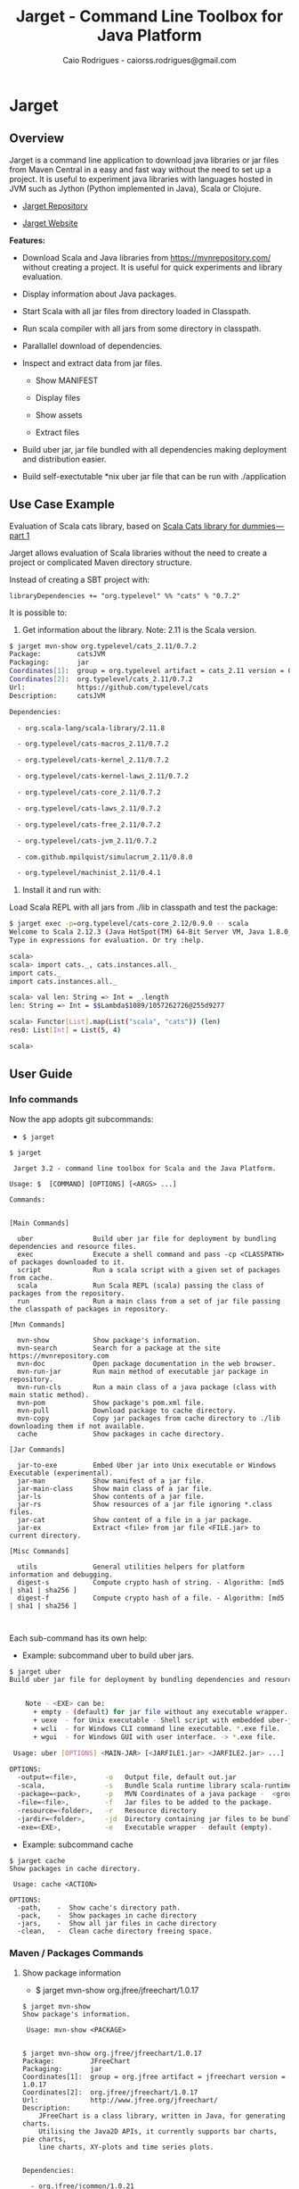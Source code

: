 #+TITLE:  Jarget - Command Line Toolbox for Java Platform 
#+AUTHOR:   Caio Rodrigues - caiorss.rodrigues@gmail.com 
#+DESCRIPTION: Command line toolbox for java platform, scala automation and dependency manager. 
#+KEYWORDS: jarget jar tool java scala automation deployment toolbox uber fatjar 
#+STARTUP: content

#+HTML_HEAD: <meta name="viewport" content="width=device-width, minimum-scale=1.0, maximum-scale=1.0" />
#+HTML_HEAD: <link href="theme/org-nav-theme.css" rel="stylesheet">
#+HTML_HEAD: <script src="theme/org-nav-theme.js"></script>

* Jarget 
** Overview 

Jarget is a command line application to download java libraries or jar
files from Maven Central in a easy and fast way without the need to
set up a project. It is useful to experiment java libraries with
languages hosted in JVM such as Jython (Python implemented in Java),
Scala or Clojure. 

 - [[https://github.com/caiorss/jarget/][Jarget Repository]]

 - [[https://caiorss.github.io/jarget][Jarget Website]]

*Features:* 

 + Download Scala and Java libraries from https://mvnrepository.com/
   without creating a project. It is useful for quick experiments and
   library evaluation.

 + Display information about Java packages.

 + Start Scala with all jar files from directory loaded in Classpath.

 + Run scala compiler with all jars from some directory in classpath.

 + Parallallel download of dependencies.

 + Inspect and extract data from jar files.

   + Show MANIFEST

   + Display files

   + Show assets

   + Extract files 

 + Build uber jar, jar file bundled with all dependencies making
   deployment and distribution easier.

 + Build self-exectutable *nix uber jar file that can be run with ./application

** Use Case Example 

Evaluation of Scala cats library, based on [[https://medium.com/@abu_nadhr/scala-cats-library-for-dummies-part-1-8ec47af7a144][Scala Cats library for dummies — part 1]]

Jarget allows evaluation of Scala libraries without the need to
create a project or complicated Maven directory structure. 

Instead of creating a SBT project with:

#+BEGIN_SRC text
libraryDependencies += "org.typelevel" %% "cats" % "0.7.2"
#+END_SRC

It is possible to: 

 1. Get information about the library. Note: 2.11 is the Scala version.

#+BEGIN_SRC sh 
$ jarget mvn-show org.typelevel/cats_2.11/0.7.2
Package:         catsJVM
Packaging:       jar
Coordinates[1]:  group = org.typelevel artifact = cats_2.11 version = 0.7.2
Coordinates[2]:  org.typelevel/cats_2.11/0.7.2
Url:             https://github.com/typelevel/cats
Description:     catsJVM

Dependencies:

  - org.scala-lang/scala-library/2.11.8

  - org.typelevel/cats-macros_2.11/0.7.2

  - org.typelevel/cats-kernel_2.11/0.7.2

  - org.typelevel/cats-kernel-laws_2.11/0.7.2

  - org.typelevel/cats-core_2.11/0.7.2

  - org.typelevel/cats-laws_2.11/0.7.2

  - org.typelevel/cats-free_2.11/0.7.2

  - org.typelevel/cats-jvm_2.11/0.7.2

  - com.github.mpilquist/simulacrum_2.11/0.8.0

  - org.typelevel/machinist_2.11/0.4.1

#+END_SRC

 2. Install it and run with: 

Load Scala REPL with all jars from ./lib in classpath and test the
package: 

#+BEGIN_SRC sh 
$ jarget exec -p=org.typelevel/cats-core_2.12/0.9.0 -- scala 
Welcome to Scala 2.12.3 (Java HotSpot(TM) 64-Bit Server VM, Java 1.8.0_144).
Type in expressions for evaluation. Or try :help.

scala> 
scala> import cats._, cats.instances.all._ 
import cats._
import cats.instances.all._

scala> val len: String => Int = _.length
len: String => Int = $$Lambda$1089/1057262726@255d9277

scala> Functor[List].map(List("scala", "cats")) (len)
res0: List[Int] = List(5, 4)

scala> 

#+END_SRC

** User Guide
*** Info commands

Now the app adopts git subcommands:

 - =$ jarget=

#+BEGIN_SRC text
  $ jarget

   Jarget 3.2 - command line toolbox for Scala and the Java Platform.

  Usage: $  [COMMAND] [OPTIONS] [<ARGS> ...]

  Commands:


  [Main Commands]

    uber               Build uber jar file for deployment by bundling dependencies and resource files.
    exec               Execute a shell command and pass -cp <CLASSPATH> of packages downloaded to it.
    script             Run a scala script with a given set of packages from cache.
    scala              Run Scala REPL (scala) passing the class of packages from the repository.
    run                Run a main class from a set of jar file passing the classpath of packages in repository.

  [Mvn Commands]

    mvn-show           Show package's information.
    mvn-search         Search for a package at the site https://mvnrepository.com
    mvn-doc            Open package documentation in the web browser.
    mvn-run-jar        Run main method of executable jar package in repository.
    mvn-run-cls        Run a main class of a java package (class with main static method).
    mvn-pom            Show package's pom.xml file.
    mvn-pull           Download package to cache directory.
    mvn-copy           Copy jar packages from cache directory to ./lib downloading them if not available.
    cache              Show packages in cache directory.

  [Jar Commands]

    jar-to-exe         Embed Uber jar into Unix executable or Windows Executable (experimental).
    jar-man            Show manifest of a jar file.
    jar-main-class     Show main class of a jar file.
    jar-ls             Show contents of a jar file.
    jar-rs             Show resources of a jar file ignoring *.class files.
    jar-cat            Show content of a file in a jar package.
    jar-ex             Extract <file> from jar file <FILE.jar> to current directory.

  [Misc Commands]

    utils              General utilities helpers for platform information and debugging.
    digest-s           Compute crypto hash of string. - Algorithm: [md5 | sha1 | sha256 ]
    digest-f           Compute crypto hash of a file. - Algorithm: [md5 | sha1 | sha256 ]


#+END_SRC

Each sub-command has its own help: 

 - Example: subcommand uber to build uber jars.

#+BEGIN_SRC sh 
  $ jarget uber
  Build uber jar file for deployment by bundling dependencies and resource files.


      Note - <EXE> can be:
        + empty - (default) for jar file without any executable wrapper.
        + uexe  - for Unix executable - Shell script with embedded uber-jar payload.
        + wcli  - for Windows CLI command line executable. *.exe file.
        + wgui  - for Windows GUI with user interface. -> *.exe file.

   Usage: uber [OPTIONS] <MAIN-JAR> [<JARFILE1.jar> <JARFILE2.jar> ...]

  OPTIONS:
    -output=<file>,       -o   Output file, default out.jar
    -scala,               -s   Bundle Scala runtime library scala-runtime.jar
    -package=<pack>,      -p   MVN Coordinates of a java package -  <group>/<artifact>/<version>.
    -file=<file>,         -f   Jar files to be added to the package.
    -resource=<folder>,   -r   Resource directory
    -jardir=<folder>,     -jd  Directory containing jar files to be bundled into the uber jar.
    -exe=<EXE>,           -e   Executable wrapper - default (empty).

#+END_SRC

 - Example: subcommand cache 

#+BEGIN_SRC text 
  $ jarget cache
  Show packages in cache directory.

   Usage: cache <ACTION>

  OPTIONS:
    -path,    -  Show cache's directory path.
    -pack,    -  Show packages in cache directory
    -jars,    -  Show all jar files in cache directory
    -clean,   -  Clean cache directory freeing space.
#+END_SRC

*** Maven / Packages Commands
**** Show package information 

 - $ jarget mvn-show org.jfree/jfreechart/1.0.17

#+BEGIN_SRC text 
  $ jarget mvn-show
  Show package's information.

   Usage: mvn-show <PACKAGE>


  $ jarget mvn-show org.jfree/jfreechart/1.0.17
  Package:         JFreeChart
  Packaging:       jar
  Coordinates[1]:  group = org.jfree artifact = jfreechart version = 1.0.17
  Coordinates[2]:  org.jfree/jfreechart/1.0.17
  Url:             http://www.jfree.org/jfreechart/
  Description:
      JFreeChart is a class library, written in Java, for generating charts.
      Utilising the Java2D APIs, it currently supports bar charts, pie charts,
      line charts, XY-plots and time series plots.


  Dependencies:

    - org.jfree/jcommon/1.0.21

    - xml-apis/xml-apis/1.3.04



#+END_SRC
**** Show package's POM file 

 - $ jarget mvn-pom org.jfree/jfreechart/1.0.17

#+BEGIN_SRC sh 
  $ jarget mvn-pom
  Show package's pom.xml file.

   Usage: mvn-pom <PACKAGE>

  $ jarget mvn-pom org.jfree/jfreechart/1.0.17
  <project xsi:schemaLocation="http://maven.apache.org/POM/4.0.0                              http://maven.apache.org/maven-
  v4_0_0.xsd" xmlns:xsi="http://www.w3.org/2001/XMLSchema-instance" xmlns="http://maven.apache.org/POM/4.0.0">

      <modelVersion>4.0.0</modelVersion>

      <name>JFreeChart</name>

      <artifactId>jfreechart</artifactId>
      <groupId>org.jfree</groupId>
      <version>1.0.17</version>
      <packaging>jar</packaging>

      ... ... ... .... .... ...
      

#+END_SRC
**** Open package Documentation Online 

 - $ jarget mvn-doc org.jfree/jfreechart/1.0.17

It will open the package's documentation at https://mvnrepository.com.

#+BEGIN_SRC sh  
  $ jarget mvn-doc
  Open package documentation in the web browser.

   Usage: mvn-doc <PACKAGE>

  $ jarget mvn-doc org.jfree/jfreechart/1.0.17
#+END_SRC

**** TODO Install packages in the cache 

This command installs/downloads all packages to jarget cache directory: file:~/.jarget/cache

 - jarget mvn -pull -p=pack1 -p=pack2 -p=pack3...

Example: Get teh packages org.jfree/jfreechart/1.0.17 and org.scalaz/scalaz-core_2.11/7.3.0-M15.

#+BEGIN_SRC text 
  $ jarget mvn-pull
  Download package to cache directory.

  Note: Packages are in the the format <group>/<artifact>/<version>
   Usage: mvn-pull <PACKAGE1> [<PACKAGE2> ...]


     Example:
      $ jarget mvn-pull org.scalaz/scalaz-core_2.11/7.3.0-M15 org.jfree/jfreechart/1.0.17


  $ jarget mvn-pull org.scalaz/scalaz-core_2.11/7.3.0-M15 org.jfree/jfreechart/1.0.17
  Downloading ---------------------
  PackData(org.scalaz,scalaz-core_2.11,7.3.0-M15)
  PackData(org.scala-lang,scala-library,2.11.11)
  PackData(org.scala-lang.modules,scala-java8-compat_2.11,0.7.0)

  ... ... ...  ... ... ...  ... ... ...  ... 

  File /home/archbox/.jarget/cache/org/jfree/jcommon/1.0.21/jcommon-1.0.21.jar downloaded. Ok.
  File /home/archbox/.jarget/cache/org/jfree/jfreechart/1.0.17/jfreechart-1.0.17.jar downloaded. Ok.
  Download Successful

#+END_SRC

Show packages in cache: 

#+BEGIN_SRC sh 
$ jarget cache -pack
org.scala-lang/scala-library
xml-apis/xml-apis
org.scala-lang.modules/scala-java8-compat_2.11
org.scalaz/scalaz-core_2.11
org.jfree/jcommon
org.jfree/jfreechart

#+END_SRC

**** Copy packages from cache to local directory 

This command copies a package from cache to ./lib directory. The
packages are downloaded if not available in the cache directory yet.

#+BEGIN_SRC sh 
  $ jarget mvn-copy org.jfree/jfreechart/1.0.17 org.scalaz/scalaz-core_2.11/7.3.0-M15

  Downloading ---------------------
  Downloading file /home/archbox/.jarget/cache/org/scala-lang/scala-library/2.11.11/scala-library-2.11.11.pom.
  File /home/archbox/.jarget/cache/org/scalaz/scalaz-core_2.11/7.3.0-M15/scalaz-core_2.11-7.3.0-M15.pom downloaded. Ok.
  Downloading file /home/archbox/.jarget/cache/org/scalaz/scalaz-core_2.11/7.3.0-M15/scalaz-core_2.11-7.3.0-M15.jar.
  File /home/archbox/.jarget/cache/org/scala-lang/scala-library/2.11.11/scala-library-2.11.11.pom downloaded. Ok.
  Downloading file /home/archbox/.jarget/cache/org/scala-lang/scala-library/2.11.11/scala-library-2.11.11.jar.
  File /home/archbox/.jarget/cache/org/scala-lang/modules/scala-java8-compat_2.11/0.7.0/scala-java8-compat_2.11-0.7.0.pom downloaded. Ok.
  Downloading file /home/archbox/.jarget/cache/org/scala-lang/modules/scala-java8-compat_2.11/0.7.0/scala-java8-compat_2.11-0.7.0.jar.
  File /home/archbox/.jarget/cache/org/scala-lang/modules/scala-java8-compat_2.11/0.7.0/scala-java8-compat_2.11-0.7.0.jar downloaded. Ok.
  File /home/archbox/.jarget/cache/org/scala-lang/scala-library/2.11.11/scala-library-2.11.11.jar downloaded. Ok.
  File /home/archbox/.jarget/cache/org/scalaz/scalaz-core_2.11/7.3.0-M15/scalaz-core_2.11-7.3.0-M15.jar downloaded. Ok.
  Download Successful
  Copying xml-apis-1.3.04.jar to ./lib
  Copying scalaz-core_2.11-7.3.0-M15.jar to ./lib
  Copying scala-library-2.11.11.jar to ./lib
  Copying jfreechart-1.0.17.jar to ./lib
  Copying jcommon-1.0.21.jar to ./lib
  Copying scala-java8-compat_2.11-0.7.0.jar to ./lib


  $ ls lib/
  jcommon-1.0.21.jar     scala-java8-compat_2.11-0.7.0.jar  scalaz-core_2.11-7.3.0-M15.jar
  jfreechart-1.0.17.jar  scala-library-2.11.11.jar          xml-apis-1.3.04.jar

  $ rm -rf lib

#+END_SRC

When the command is run the second time, the packages are copied from cache to ./lib.

#+BEGIN_SRC sh 
  $ jarget mvn-copy org.jfree/jfreechart/1.0.17 org.scalaz/scalaz-core_2.11/7.3.0-M15
  Copying xml-apis-1.3.04.jar to ./lib
  Copying scalaz-core_2.11-7.3.0-M15.jar to ./lib
  Copying scala-library-2.11.11.jar to ./lib
  Copying jfreechart-1.0.17.jar to ./lib
  Copying jcommon-1.0.21.jar to ./lib
  Copying scala-java8-compat_2.11-0.7.0.jar to ./lib
#+END_SRC

**** TODO Clean cache removing all packages 

 - $ jarget mvn -clear

#+BEGIN_SRC sh 
$ jarget mvn -clear 
Cleaning cache
Removing file: /home/archbox/.jarget/cache/xml-apis/xml-apis/1.3.04/xml-apis-1.3.04.pom
Removing file: /home/archbox/.jarget/cache/xml-apis/xml-apis/1.3.04/xml-apis-1.3.04.jar

                           ... ... ... ... ... 

Deleting directory: /home/archbox/.jarget/cache/xml-apis/xml-apis/1.3.04
Deleting directory: /home/archbox/.jarget/cache/xml-apis/xml-apis
Deleting directory: /home/archbox/.jarget/cache/xml-apis
Deleting directory: /home/archbox/.jarget/cache
#+END_SRC

**** Execute program with classpath for packages from cache 
***** Command 

 - $ jarget exec -p=pack1 -p=pack2  ...  -- program arg1 arg2 arg2 ...

It will execute a program with arguments arg1, arg2 and arg3 passing
the option =-cp <classpath of pack1,pack2,..,packn>=, where (-cp)
argument is the class path of the packages pack1,pack2... from the
cache directory ~/.jarget/cache, to it. So the program will be
executed with:

 - $ program -cp <classpath of pack1,pack2...> arg1 arg2 arg3 ...

NOTE: The packages are downloaded to cache if not available yet. 

Command help: 

#+BEGIN_SRC text 
  $ jarget exec
  Execute a shell command and pass -cp <CLASSPATH> of packages downloaded to it.

   Usage: exec [OPTIONS] -- <PROGRAM> [<PROGRAM ARGS> ...]

    -package=<PACK>  -p=<PACK>  Package maven's coordinate
#+END_SRC

***** Example: Running scala with a set of packages in classpath

Example: Run Scala with [[https://mvnrepository.com/artifact/org.typelevel/cats-core_2.12/0.9.0][org.typelevel/cats-core_2.12/0.9.0]]

#+BEGIN_SRC sh 
  $ jarget exec -p=org.typelevel/cats-core_2.12/0.9.0 -- scala
  Downloading ---------------------
   ... ... ... ... 
  Package path = PackData(org.typelevel,cats-macros_2.12,0.9.0)
  Downloading file /home/archbox/.jarget/cache/org/typelevel/cats-macros_2.12/0.9.0/cats-macros_2.12-0.9.0.pom.
   ... .... ... .... ... 
  File /home/archbox/.jarget/cache/org/scala-lang/scala-library/2.12.1/scala-library-2.12.1.jar downloaded. Ok.
  Download Successful
  Welcome to Scala 2.12.4 (Java HotSpot(TM) 64-Bit Server VM, Java 1.8.0_162).
  Type in expressions for evaluation. Or try :help.

  scala> 

  scala>  import cats._, cats.instances.all._ 
  import cats._
  import cats.instances.all._

  scala>  val len: String => Int = _.length
  len: String => Int = $$Lambda$1041/28318221@2ed71727

  scala> 

  scala> Functor[List].map(List("scala", "cats")) (len)
  res0: List[Int] = List(5, 4)

  scala> 

#+END_SRC

***** Example: Running scalac with ase packages in classpath 

*Run script with scala and dependencies*

It runs the script [[file:scripts/chartTest.scala][scripts/chartTest.scala]] with jfreechart
library in passed to scala classpath. 

#+BEGIN_SRC sh 
$ jarget exec -p=org.jfree/jfreechart/1.0.17 -- scala scripts/chartTest.scala 
#+END_SRC

The command above runs: 

#+BEGIN_SRC sh 
scala -cp <classpath of  org.jfree/jfreechart/1.0.17> scripts/chartTest.scala 
#+END_SRC

*Compile scala program with dependencies* 

#+BEGIN_SRC sh 
$ jarget exec -p=org.jfree/jfreechart/1.0.17 -- scalac scripts/chartTest.scala -d chart.jar 

$ file chart.jar 
chart.jar: Java archive data (JAR)

# Run the program:
$ jarget exec -p=org.jfree/jfreechart/1.0.17 -- scala chart.jar 

#+END_SRC

*** Cache commands 
**** Show cache path 

 - $ jarget cache -path

Example: 

#+BEGIN_SRC sh 
$ jarget cache -path
/home/archbox/.jarget/cache

$ tree $(jarget cache -path)
/home/archbox/.jarget/cache
├── com
│   └── github
│       └── mpilquist
│           └── simulacrum_2.12
│               └── 0.10.0
│                   ├── simulacrum_2.12-0.10.0.jar
│                   └── simulacrum_2.12-0.10.0.pom
└── org
    ├── scala-lang
    │   └── scala-library
    │       └── 2.12.1
    │           ├── scala-library-2.12.1.jar
    │           └── scala-library-2.12.1.pom
    └── typelevel
        ├── cats-core_2.12
        │   └── 0.9.0
        │       ├── cats-core_2.12-0.9.0.jar
        │       └── cats-core_2.12-0.9.0.pom
        ├── cats-kernel_2.12
        │   └── 0.9.0
        │       ├── cats-kernel_2.12-0.9.0.jar
        │       └── cats-kernel_2.12-0.9.0.pom
        ├── cats-macros_2.12
        │   └── 0.9.0
        │       ├── cats-macros_2.12-0.9.0.jar
        │       └── cats-macros_2.12-0.9.0.pom
        └── machinist_2.12
            └── 0.6.1
                ├── machinist_2.12-0.6.1.jar
                └── machinist_2.12-0.6.1.pom
#+END_SRC

**** Show all packages in cache 

 - $ jarget cache -pack

#+BEGIN_SRC sh 
$ jarget cache -pack 
org.scala-lang/scala-library
org.typelevel/cats-core_2.12
org.typelevel/cats-macros_2.12
org.typelevel/cats-kernel_2.12
org.typelevel/machinist_2.12
com.github.mpilquist/simulacrum_2.12

#+END_SRC

**** TODO Show all versions of a given package in cache 
**** Show all jar files in the cache folder

#+BEGIN_SRC sh 
$ jarget cache -jars
/home/archbox/.jarget/cache/org/typelevel/cats-macros_2.12/0.9.0/cats-macros_2.12-0.9.0.jar
/home/archbox/.jarget/cache/org/typelevel/machinist_2.12/0.6.1/machinist_2.12-0.6.1.jar
/home/archbox/.jarget/cache/org/typelevel/cats-core_2.12/0.9.0/cats-core_2.12-0.9.0.jar
/home/archbox/.jarget/cache/org/typelevel/cats-kernel_2.12/0.9.0/cats-kernel_2.12-0.9.0.jar
/home/archbox/.jarget/cache/org/scala-lang/scala-library/2.12.1/scala-library-2.12.1.jar
/home/archbox/.jarget/cache/com/github/mpilquist/simulacrum_2.12/0.10.0/simulacrum_2.12-0.10.0.jar

#+END_SRC

*** Scripting with jarget 
    :PROPERTIES:
    :ID:       b900cee2-b19f-41ae-8ad6-006ab37b9dfc
    :END:
**** Overview 

Jarget can be used to run scala scripts with java packages
dependencies by downloading them if they are not available in the
jarget package cache file:~/.jarget/cache. 


Show command help: 

#+BEGIN_SRC text 
  $ jarget script
  Run a scala script with a given set of packages from cache.

   Usage: script [OPTIONS] -- <SCRIPT.scala> [<SCRIPT ARGS> ...]

  OPTIONS:
    -package=<PACK>,                   -p   Package maven's coordinate
    -package-str=<PACK1>,<PACK2>...,   -ps  Package's separated by command <pack1>,<pack2>...<packN>
#+END_SRC

**** Example 1 - Script with JFreeChart 
     :PROPERTIES:
     :ID:       cbb743e4-f9a8-4784-be27-b8c0e9599f8b
     :END:

Example: [[file:scripts/chartScript.sh]]

#+BEGIN_SRC scala :tangle scripts/chartScript.sh
  #!/bin/sh
  DEPS=org.jfree/jfreechart/1.0.17
  exec jarget script -ps="$DEPS" -- "$0" "$@"
  !#

  import org.jfree.chart.{ChartPanel, ChartFactory, JFreeChart, ChartUtilities}
  import org.jfree.data.general.DefaultPieDataset

  object Main{

    def main(args: Array[String]){
      val dataset = new DefaultPieDataset()

      dataset.setValue("A", 75)
      dataset.setValue("B", 10)
      dataset.setValue("C", 10)
      dataset.setValue("D", 5)

      val chart = ChartFactory.createPieChart(
         "Sample Pie Chart", // Title
         dataset,            // Dataset 
         true,               // Show legend
         true,               // Tooltips on
         false 
       )

      // Save chart to a png file
      //---------------------------
      ChartUtilities.saveChartAsPNG(new java.io.File("mychart.png"), chart, 500, 500)

       // Show Chart in a Java Swing Frame
       //--------------------------------------
      val frame = new javax.swing.JFrame()
      frame.add(new ChartPanel(chart))
      frame.setDefaultCloseOperation(javax.swing.WindowConstants.EXIT_ON_CLOSE)
      frame.setSize(693, 513)
      frame.setTitle("Sample Pie Chart")
      frame.setVisible(true)
    }

  }

#+END_SRC

Running the scala script: It is assumed that jarget is in any directory
listed in '$PATH' variable.

#+BEGIN_SRC sh 
  # Make the script executable
  $ chmod +x chartScript.sh 

  # As the dependency jfree chart package has not been downloaded yet,
  # jarget will download it to the cache directory and run the scala script 'chartScript.scala'
  # passing the dependency in the classpath parameter. 
  #
  $ ./chartScript.sh 
  Downloading ---------------------
  PackData(org.jfree,jfreechart,1.0.17)
  PackData(org.jfree,jcommon,1.0.21)
  PackData(xml-apis,xml-apis,1.3.04)
  ----------------------------------
  Package path = PackData(org.jfree,jfreechart,1.0.17)
  Downloading file /home/archbox/.jarget/cache/org/jfree/jfreechart/1.0.17/jfreechart-1.0.17.pom.
  Package path = PackData(org.jfree,jcommon,1.0.21)
  Package path = PackData(xml-apis,xml-apis,1.3.04)
                              ... ... ... ... ... 
  File /home/archbox/.jarget/cache/org/jfree/jcommon/1.0.21/jcommon-1.0.21.jar downloaded. Ok.
  File /home/archbox/.jarget/cache/org/jfree/jfreechart/1.0.17/jfreechart-1.0.17.jar downloaded. Ok.
  Download Successful


  # When the scala script is run again and the dependencies are in the
  # cache directory ~/.jarget/cache, the dependencies no longer needs to
  # be downloaded and the script is executed immediately by passing the
  # dependencies' classpath to scala runtime.
  #
  $ ./chartScript.sh
#+END_SRC
**** Example 2 - Script that generates QRCode 
     :PROPERTIES:
     :ID:       121d73f6-37d4-4a7d-9774-9092d7bf23a9
     :END:

This script generates a [[https://en.wikipedia.org/wiki/QR_code][QRCode]] from argument passed from command line
saving it to an image file or showing it with a JFrame window.

File: [[file:scripts/qrcode.sh][file:scripts/qrcode.sh]]

#+BEGIN_SRC scala  :tangle scripts/qrcode.sh   :tangle-mode (identity #o755) :padline no
  #!/bin/sh
  DEPS=com.google.zxing/core/2.2,com.google.zxing/javase/2.2
  exec jarget script -ps="$DEPS" -- "$0" "$@"
  !#

  object QRCode { 

    import javax.imageio.ImageIO;
    import java.io._
    import java.util.HashMap
    import com.google.zxing.{BarcodeFormat, BinaryBitmap, EncodeHintType, MultiFormatReader}
    import com.google.zxing.{MultiFormatWriter, NotFoundException, Result, WriterException}
    import com.google.zxing.client.j2se.MatrixToImageWriter
    import com.google.zxing.common.{ BitMatrix, HybridBinarizer}
    import com.google.zxing.qrcode.decoder.ErrorCorrectionLevel

    def writeToFile(
      data:    String,
      file:    String  = "out.png",
      width:   Int     = 200,
      height:  Int     = 200,
      charset: String  = "UTF-8") = {
      val hintMap = {
        val h = new HashMap[EncodeHintType, ErrorCorrectionLevel]();
        h.put(EncodeHintType.ERROR_CORRECTION, ErrorCorrectionLevel.L);
        h
      }
      val matrix = new MultiFormatWriter().encode(
        new String(data.getBytes(charset), charset),
        BarcodeFormat.QR_CODE, width, height, hintMap)
      MatrixToImageWriter.writeToFile(matrix, "png", new File(file));
    }


    def writeToImage(
      data:    String,
      width:   Int     = 200,
      height:  Int     = 200,
      charset: String  = "UTF-8" ): java.awt.image.BufferedImage = {
      val hintMap = {
        val h = new HashMap[EncodeHintType, ErrorCorrectionLevel]();
        h.put(EncodeHintType.ERROR_CORRECTION, ErrorCorrectionLevel.L);
        h
      }
      val matrix = new MultiFormatWriter().encode(
         new String(data.getBytes(charset), charset),
        BarcodeFormat.QR_CODE, width, height, hintMap)
      MatrixToImageWriter.toBufferedImage(matrix)
    }


    /** Show QR code in a JFrame */
    def show(
      data:    String,
      width:   Int         = 200,
      height:  Int         = 200,
      charset: String      = "UTF-8",
      title:   String      = "QRCode",
      exitOnClose: Boolean = false
    ) = {
      import javax.swing.{ImageIcon, JFrame, JLabel, JPanel}
      val bimg  = writeToImage(data, width, height, charset)
      val frame = new javax.swing.JFrame("Frame 1")
      frame.setSize(400, 400)
      val pic = new javax.swing.JLabel(new ImageIcon(bimg))
      frame.add(pic)
      if (exitOnClose)
        frame.setDefaultCloseOperation(javax.swing.WindowConstants.EXIT_ON_CLOSE)
      frame.setVisible(true)
    }

  } // ------- End of Object QRCode ------------ // 


  val testUrl = "https://msdn.microsoft.com/en-us/library/ff798384.aspx"

  args.toList match { 
    case List("-show", data)
        => QRCode.show(data, exitOnClose = true)
    case List("-file", data, file)
        => QRCode.writeToFile(data, file)

    case List("-test1")
        => {
          println("Generating QRcode for testing URL: " + testUrl)
          QRCode.show(testUrl, exitOnClose = true)
        }

    case List("-test2")
        => {
          println("Generating QRcode image file images/qrcodeTest.png for testing URL: " + testUrl)
          QRCode.writeToFile(testUrl, "images/qrcodeTest.png")
        }

    case _
        => {
          println("Valid commands")
          println("$ jqrcode -file <file> <data>")
          println("$ jqrcode -show <data>")
        }   
  }

#+END_SRC

*Running*

#+BEGIN_SRC sh 
$ scripts/qrcode.sh 
Valid commands
$ jqrcode -file <file> <data>
$ jqrcode -show <data>
#+END_SRC

*Generating image with QRcode.*

It will generate a QRCode shown in the image below containing "Hello
world QRCode". The script dependencies are downloaded to the cache
directory if they are not available yet. 

#+BEGIN_SRC sh 
$ scripts/qrcode.sh -file "Hello world QRCode" images/qrcode.png
Downloading ---------------------
PackData(com.google.zxing,core,2.2)
----------------------------------
Package path = PackData(com.google.zxing,core,2.2)
Downloading file /home/archbox/.jarget/cache/com/google/zxing/core/2.2/core-2.2.pom.
File /home/archbox/.jarget/cache/com/google/zxing/core/2.2/core-2.2.pom downloaded. Ok.
Downloading file /home/archbox/.jarget/cache/com/google/zxing/core/2.2/core-2.2.jar.
File /home/archbox/.jarget/cache/com/google/zxing/core/2.2/core-2.2.jar downloaded. Ok.
Download Successful
Downloading ---------------------
PackData(com.google.zxing,javase,2.2)
----------------------------------
Package path = PackData(com.google.zxing,javase,2.2)
Downloading file /home/archbox/.jarget/cache/com/google/zxing/javase/2.2/javase-2.2.pom.
File /home/archbox/.jarget/cache/com/google/zxing/javase/2.2/javase-2.2.pom downloaded. Ok.
Downloading file /home/archbox/.jarget/cache/com/google/zxing/javase/2.2/javase-2.2.jar.
File /home/archbox/.jarget/cache/com/google/zxing/javase/2.2/javase-2.2.jar downloaded. Ok.
Download Successful

#+END_SRC

File: images/qrcode.png

[[file:images/qrcode.png]]  

*Show QRcode in a window* 

#+BEGIN_SRC sh
$ scripts/qrcode.sh -show "Hello world QRCode" 

$ scripts/qrcode.sh -test1 
Generating QRcode for testing URL: https://msdn.microsoft.com/en-us/library/ff798384.aspx

$  scripts/qrcode.sh -test2 
Generating QRcode image file images/qrcodeTest.png for testing URL: https://msdn.microsoft.com/en-us/library/ff798384.aspx
#+END_SRC

*** Command to manipulate Jar packages
**** Overview 

The commands to manipulate jars are listed below: 

#+BEGIN_SRC text 
  $ jarget | grep jar
    uber               Build uber jar file for deployment by bundling dependencies and resource files.
    run                Run a main class from a set of jar file passing the classpath of packages in repository.
    mvn-run-jar        Run main method of executable jar package in repository.
    mvn-copy           Copy jar packages from cache directory to ./lib downloading them if not available.
    jar-to-exe         Embed Uber jar into Unix executable or Windows Executable (experimental).
    jar-man            Show manifest of a jar file.
    jar-main-class     Show main class of a jar file.
    jar-ls             Show contents of a jar file.
    jar-rs             Show resources of a jar file ignoring *.class files.
    jar-cat            Show content of a file in a jar package.
    jar-ex             Extract <file> from jar file <FILE.jar> to current directory.
#+END_SRC

Those commands are simple and self-explanatory and easier to remember.

#+BEGIN_SRC sh
  $ jarget jar-ls -h
  Show contents of a jar file.

   Usage: jar-ls <FILE.jar>

  $ jarget jar-ex -h
  Extract <file> from jar file <FILE.jar> to current directory.

   Usage: jar-ex <FILE.jar> <file>

  $ jarget jar-to-exe
  Embed Uber jar into Unix executable or Windows Executable (experimental).

   Usage: jar-to-exe [OPTIONS] <FILE.jar>

  OPTIONS:
    -exe=<EXE>,       -e  Executable type.
    -output=<FILE>,   -o  Output file, default <FILE> without extension + .sh or .exe.


   Note - <EXE> can be:
     + uexe - for Unix executable - Shell script with embedded uber-jar payload.
     + wcli - for Windows CLI command line executable. *.exe file.
     + wgui - for Windows GUI with user interface. -> *.exe file.


#+END_SRC

**** Show manifest file 

 - $ jarget jar-man JARFILE.jar 

#+BEGIN_SRC sh 
  $  jarget jar-man lib/jfreechart-1.0.17.jar
  Manifest-Version: 1.0
  Ant-Version: Apache Ant 1.8.2
  Implementation-Title: JFreeChart
  Implementation-Version: 1.0.17
  Specification-Vendor: jfree.org
  Specification-Title: JFreeChart
  Created-By: 1.7.0_21-b12 (Oracle Corporation)
  Specification-Version: 1.0.17
  Implementation-Vendor: jfree.org

#+END_SRC

**** Show contents of single file 

 - $ jarget jar-cat [jar] [file]

#+BEGIN_SRC sh 
  $ jarget jar-cat lib/jfreechart-1.0.17.jar META-INF/MANIFEST.MF

  Manifest-Version: 1.0
  Ant-Version: Apache Ant 1.8.2
  Created-By: 1.7.0_21-b12 (Oracle Corporation)
  Specification-Title: JFreeChart
  Specification-Version: 1.0.17
  Specification-Vendor: jfree.org
  Implementation-Title: JFreeChart
  Implementation-Version: 1.0.17
  Implementation-Vendor: jfree.org

  ... .... ... .... ... .... ... .... ... ....

  $ jarget jar-cat lib/jfreechart-1.0.17.jar org/jfree/chart/plot/LocalizationBundle_pt_PT.properties
  # org.jfree.chart.ChartPanel ResourceBundle properties file - portuguese version
  # 
  # Changes (from 09-Set-2003)
  # --------------------------
  # 09-Set-2003 : Initial version (Eduardo Ramalho);
  #

  Category_Plot=Barras
  Combined_Domain_XYPlot=Curvas combinadas pela abcissa
  Combined_Range_XYPlot=Curvas combinadas pela ordenada
  Compass_Plot=Compasso
  Contour_Plot=Contours
  Fast_Scatter_Plot=Dispers\u00E3o
  Meter_Plot=N\u00EDvel
  Period_Marker_Plot=Period Marker Plot
  Pie_Plot=Sectores
  Thermometer_Plot=Term\u00a2metro
  XY_Plot=Curvas
  Pie_3D_Plot=Sectores 3D
  Too_many_elements=Too many elements

  # points of the compass
  N=N
  E=E
  S=S
  W=W


#+END_SRC

**** List all files 
 
 - $ jarget jar-ls [jar]

#+BEGIN_SRC sh 
$ jarget jar-ls jarget.jar 

META-INF/MANIFEST.MF
PackData.class
PackData$.class
PomData.class
PomData$.class
Utils.class
Utils$.class
JarUtils.class
JarUtils$.class
Packget.class
Packget$.class
Main.class
Main$.class
Packget$$anonfun$downloadPackage$4.class
Packget$$anonfun$downloadPackage$5.class

#+END_SRC

**** List resource/asset files 

 - $ jarget jar-rs [jar]

Show all resource files disregarding *.class files. 

#+BEGIN_SRC sh 
$ jarget jar-rs lib/jfreechart-1.0.17.jar 
META-INF/MANIFEST.MF
org/jfree/chart/LocalizationBundle.properties
org/jfree/chart/LocalizationBundle_cs.properties
org/jfree/chart/LocalizationBundle_de.properties
org/jfree/chart/LocalizationBundle_es.properties
org/jfree/chart/LocalizationBundle_fr.properties
org/jfree/chart/LocalizationBundle_it.properties

 ... ... ... ...  ... ... ... ...  ... ... ... ... 

org/jfree/chart/plot/LocalizationBundle_ru.properties
org/jfree/chart/plot/LocalizationBundle_zh_CN.properties
#+END_SRC

**** Extract file to current directory

 - jarget jar -extract [jar] [file]

Extract file from jar to current directory.

#+BEGIN_SRC sh 
  $ jarget jar-ex -h
  Extract <file> from jar file <FILE.jar> to current directory.

   Usage: jar-ex <FILE.jar> <file>

  $ jarget jar-ex lib/jfreechart-1.0.17.jar META-INF/MANIFEST.MF

  $ cat MANIFEST.MF 
  Manifest-Version: 1.0
  Ant-Version: Apache Ant 1.8.2
  Created-By: 1.7.0_21-b12 (Oracle Corporation)
  Specification-Title: JFreeChart
  Specification-Version: 1.0.17
  Specification-Vendor: jfree.org
  Implementation-Title: JFreeChart
  Implementation-Version: 1.0.17
  Implementation-Vendor: jfree.org
#+END_SRC
**** Convert a jar file to executable jar file 

Show Help: 

#+BEGIN_SRC sh 
  $ jarget jar-to-exe
  Embed Uber jar into Unix executable or Windows Executable (experimental).

   Usage: jar-to-exe [OPTIONS] <FILE.jar>

  OPTIONS:
    -exe=<EXE>,       -e  Executable type.
    -output=<FILE>,   -o  Output file, default <FILE> without extension + .sh or .exe.


   Note - <EXE> can be:
     + uexe - for Unix executable - Shell script with embedded uber-jar payload.
     + wcli - for Windows CLI command line executable. *.exe file.
     + wgui - for Windows GUI with user interface. -> *.exe file.

#+END_SRC

Examples:

 - $ jarget jar-to-exe application.jar 

Generates an Unix shell script with a jar payload, named ./application
from the file application.jar that can be run with =$ java -jar application.jar=


Example: Generate a *nix executable (runnable or self-executable jar
file) named proguard from proguard.jar.

#+BEGIN_SRC sh 
  $ java -jar proguard.jar 
  ProGuard, version 5.3.3
  Usage: java proguard.ProGuard [options ...]

  # Builds Unix executable with embedded shell script 
  $ jarget jar-to-exe proguard.jar
  Built file ./proguard

  # Build Windows executable with proguard embedded - (Note: Experimental)
  $  jarget jar-to-exe -exe=wcli proguard.jar
  Built file ./proguard.exe

  $ proguard 
  bash: proguard: command not found

  #   If the app is moved to some directory in $PATH variable, 
  # it can be ran without forward slash (/) as any ordinary unix app 
  # such as ls, echo, ps, ... 
  $ mv proguard ~/bin

  $ proguard 
  ProGuard, version 5.3.3
  Usage: java proguard.ProGuard [options ...]

  $ which proguard 
  /home/archbox/bin/proguard

  # Check the file type 
  ##
  $ file /home/archbox/bin/proguard
  /home/archbox/bin/proguard: a /usr/bin/env sh script executable (binary data)

  # Check the executable header 
  ##
  $ head -n 7 proguard
  #!/usr/bin/env sh

  # Check if JAVA_HOME is Set
  if [ -n "${JAVA_HOME}" ]
  then
      # Check if JAVA is Installed in this JAVA_HOME
      if [ -f  "$JAVA_HOME/bin/java" ] ;

#+END_SRC
*** Build fatjar, uber Jar or executable uber jar 

Help: 

#+BEGIN_SRC text 
  $ jarget uber
  Build uber jar file for deployment by bundling dependencies and resource files.


      Note - <EXE> can be:
        + empty - (default) for jar file without any executable wrapper.
        + uexe  - for Unix executable - Shell script with embedded uber-jar payload.
        + wcli  - for Windows CLI command line executable. *.exe file.
        + wgui  - for Windows GUI with user interface. -> *.exe file.

   Usage: uber [OPTIONS] <MAIN-JAR> [<JARFILE1.jar> <JARFILE2.jar> ...]

  OPTIONS:
    -output=<file>,       -o   Output file, default out.jar
    -scala,               -s   Bundle Scala runtime library scala-runtime.jar
    -package=<pack>,      -p   MVN Coordinates of a java package -  <group>/<artifact>/<version>.
    -file=<file>,         -f   Jar files to be added to the package.
    -resource=<folder>,   -r   Resource directory
    -jardir=<folder>,     -jd  Directory containing jar files to be bundled into the uber jar.
    -exe=<EXE>,           -e   Executable wrapper - default (empty).
#+END_SRC

The parameter <EXE> from -exe=<EXE> can be: 
 
 + empty -> (default) Simple uber jar intended to be executed by double clicking
   at it or by

 + uexe  -> Unix executable: Shell script with uber jar payload

 + wcli  -> Embed generated uber-jar into a Windows command line
   executable. This feature is still experimental and Anti Virus
   complains about the lack of signature.

 + wgui -> Embed generated uber-jar into a Windows GUI
   executable. This feature is still experimental. 

Example: Make a scala uber-jar from the program [[file:scripts/chartTest.scala][file:scripts/chartTest.scala]] 

#+BEGIN_SRC sh 

  # Step 1 -  Compile app to jar file.
  #
  # If the dependency is not available in the cache, it will be downloaded
  # from the package default repository.
  #
  $ jarget exec -p=org.jfree/jfreechart/1.0.17 -- scalac scripts/chartTest.scala -d chartTest.jar

  Downloading ---------------------
  PackData(org.jfree,jfreechart,1.0.17)
  PackData(org.jfree,jcommon,1.0.21)
  PackData(xml-apis,xml-apis,1.3.04)
  ----------------------------------
    ... ... ... ... ... ... ... ... ... 
  Downloading file /home/archbox/.jarget/cache/xml-apis/xml-apis/1.3.04/xml-apis-1.3.04.jar.
  File /home/archbox/.jarget/cache/xml-apis/xml-apis/1.3.04/xml-apis-1.3.04.jar downloaded. Ok.
  File /home/archbox/.jarget/cache/org/jfree/jcommon/1.0.21/jcommon-1.0.21.jar downloaded. Ok.
  File /home/archbox/.jarget/cache/org/jfree/jfreechart/1.0.17/jfreechart-1.0.17.jar downloaded. Ok.
  Download Successful

  # The next time the command is run, the packages will no longer be downloaded as
  # they are already in the cache directory. ~/.jarget/cache/
  #
  $ jarget exec -p=org.jfree/jfreechart/1.0.17 -- scalac scripts/chartTest.scala -d chartTest.jar 

  # Step 2 - Run the jar file. 
  #
  $ jarget exec -p=org.jfree/jfreechart/1.0.17 -- scala chartTest.jar 

  # Step 3 - Make uber-jar by packing dependencies into a single jar.

  #-- Create an ordinary uber jar that can be run with java -jar or by clicking on it, 
  # if the application is a GUI.
  $ jarget uber chartTest.jar -scala -p=org.jfree/jfreechart/1.0.17
  Built file: chartTest-out.jar
  
  # -- Embedding in a shell script for running on UNIX, Linux, MacOSX, BSD ... 
  $ jarget uber chartTest.jar -o=chartTest.sh -scala -exe=uexe -p=org.jfree/jfreechart/1.0.17

  #--- Embedding Uber jar into an Windows Executable
  $ jarget uber chartTest.jar -o=chartTest.exe -scala -exe=wgui -p=org.jfree/jfreechart/1.0.17

  $ file chartTest.exe
  chartTest.exe: PE32 executable (GUI) Intel 80386, for MS Windows

  # Run the uber-jar - Way 1 
  $ ./chartTest.sh 

  # Run the uber-jar - Way 2
  $ java -jar ./chartTest.sh

  # Run the uber-jar - Way 3
  $ sh ./chartTest.sh

#+END_SRC

Example: Make a scala self-executable jar for the app jarget.

#+BEGIN_SRC sh 
$ scala jarget.jar uber -scala -sh -o jarget -m jarget.jar -j /home/archbox/opt/scala-2.12.3/lib/scala-xml_2.12-1.0.6.jar 
Built file:  jarget ok
Run it with: $ java -jar jarget

# Run it 
$ ./jarget 
#+END_SRC

*** System Information 
**** Show Enviroment Variables 

Command help:

#+BEGIN_SRC text 
  $ jarget utils
  General utilities helpers for platform information and debugging.


    Actions:
     + env        - Show environment variables
     + env <var>  - Show a given environment variable.
     + prop       - Show java properties.
     + prop <var> - Show a given a java property.
     + path       - Show path variable
     + info       - Show platform information.

    Example: $ jarget utils info


   Usage: utils <ACTION>

#+END_SRC

 - =$ jarget utils -env=

On Linux: 

#+BEGIN_SRC text 
$ jarget utils env
   Environment Variable         Value
   ------------------------     --------------------------------------------------
   PATH                         /usr/local/sbin:/usr/local/bin:/usr/bin:/usr/li...
   XAUTHORITY                   /home/archbox/.Xauthority
   LC_MEASUREMENT               pt_BR.UTF-8
   LC_TELEPHONE                 pt_BR.UTF-8
   GDMSESSION                   xfce
   XDG_DATA_DIRS                /usr/local/share:/usr/share
   LC_TIME                      pt_BR.UTF-8
   ... ... ... ... 
   NLSPATH                      /usr/dt/lib/nls/msg/%L/%N.cat
   QT_QPA_PLATFORMTHEME         qt5ct
   XDG_RUNTIME_DIR              /run/user/1001
   XDG_VTNR                     7
   HOME                         /home/archbox
   ------------------------     --------------------------------------------------


#+END_SRC

On Windows: 

#+BEGIN_SRC text 
  C:\Users\archbox\Desktop>java -jar jarget utils env
     Environment Variable          Value
     -------------------------     --------------------------------------------------
     USERDOMAIN_ROAMINGPROFILE     DESKTOP-2TJVI2H
     LOCALAPPDATA                  C:\Users\archbox\AppData\Local
     ChocolateyLastPathUpdate      Thu Feb 15 06:11:43 2018
     PROCESSOR_LEVEL               6
     USERDOMAIN                    DESKTOP-2TJVI2H
     LOGONSERVER                   \\DESKTOP-2TJVI2H
     JAVA_HOME                     C:\Program Files\Java\jdk1.8.0_162
     PROMPT                        $P$G
     SESSIONNAME                   Console
     ALLUSERSPROFILE               C:\ProgramData
     PROCESSOR_ARCHITECTURE        AMD64
     PSModulePath                  C:\Program Files\WindowsPowerShell\Modules;C:\W...
     SystemDrive                   C:
     =ExitCode                     00000000
     OneDrive                      C:\Users\archbox\OneDrive
     =C:                           C:\Users\archbox\Desktop
     APPDATA                       C:\Users\archbox\AppData\Roaming
     USERNAME                      archbox
             ... . .. ... . .. .. . .. . .. 
     Path                          C:\Windows\system32;C:\Windows;C:\Windows\Syste...
     PATHEXT                       .COM;.EXE;.BAT;.CMD;.VBS;.VBE;.JS;.JSE;.WSF;.WS...
     OS                            Windows_NT
     COMPUTERNAME                  DESKTOP-2TJVI2H
     PROCESSOR_REVISION            4e03
     CLASSPATH                     .;
     CommonProgramW6432            C:\Program Files\Common Files
     ComSpec                       C:\Windows\system32\cmd.exe
     ProgramData                   C:\ProgramData
             ... . .. ... . .. .. . .. . .. 
     windir                        C:\Windows
     =::                           ::\
     -------------------------     --------------------------------------------------

#+END_SRC

**** Show PATH Environment Variable 

 - =$ jarget utils -path=

On Linux:

#+BEGIN_SRC text 
  $ jarget utils -path
  /usr/local/sbin
  /usr/local/bin
  /usr/bin
  /usr/lib/jvm/default/bin
  /usr/bin/site_perl
  /usr/bin/vendor_perl
  /usr/bin/core_perl
  /home/archbox/opt/java/bin
  /home/archbox/opt/scala-2.11.8/bin/
  /home/archbox/bin
  ... ... ... ... 

#+END_SRC

On Windows: 

#+BEGIN_SRC text 
  C:\Users\archbox\Desktop> java -jar jarget utils path

  C:\Windows\system32
  C:\Windows
  C:\Windows\System32\Wbem
  C:\Windows\System32\WindowsPowerShell\v1.0\
  C:\ProgramData\chocolatey\bin
  C:\Program Files\Java\jdk1.8.0_162\bin
  C:\Users\archbox\AppData\Local\Microsoft\WindowsApps

#+END_SRC

**** Show Java Properties 

 - =$ jarget utils -prop=

Show all Java properties from System.getProperties().

On Linux:

#+BEGIN_SRC text 
$ jarget utils prop
   Java Property                     Value
   -----------------------------     --------------------------------------------------
   java.runtime.name                 OpenJDK Runtime Environment
   sun.boot.library.path             /usr/lib/jvm/java-8-openjdk/jre/lib/amd64
   java.vm.version                   25.141-b15
   java.vm.vendor                    Oracle Corporation
   java.vendor.url                   http://java.oracle.com/
   path.separator                    :
   java.vm.name                      OpenJDK 64-Bit Server VM
   file.encoding.pkg                 sun.io
   user.country                      US
   sun.java.launcher                 SUN_STANDARD
   sun.os.patch.level                unknown
   java.vm.specification.name        Java Virtual Machine Specification
   user.dir                          /home/archbox/Documents/projects/jarget.scala
   java.runtime.version              1.8.0_141-b15
   java.awt.graphicsenv              sun.awt.X11GraphicsEnvironment
   java.endorsed.dirs                /usr/lib/jvm/java-8-openjdk/jre/lib/endorsed
   os.arch                           amd64
   java.io.tmpdir                    /tmp
   line.separator                    

   java.vm.specification.vendor      Oracle Corporation
   os.name                           Linux
   sun.jnu.encoding                  UTF-8
   java.library.path                 /usr/java/packages/lib/amd64:/usr/lib64:/lib64:...
   java.specification.name           Java Platform API Specification
   java.class.version                52.0
   sun.management.compiler           HotSpot 64-Bit Tiered Compilers
   os.version                        4.9.31-1-MANJARO
   user.home                         /home/archbox
   user.timezone                     
   java.awt.printerjob               sun.print.PSPrinterJob
   file.encoding                     UTF-8
   java.specification.version        1.8
   java.class.path                   /home/archbox/bin/jarget
   user.name                         archbox
   java.vm.specification.version     1.8
   sun.java.command                  /home/archbox/bin/jarget -system prop
   java.home                         /usr/lib/jvm/java-8-openjdk/jre
   sun.arch.data.model               64
   user.language                     en
   java.specification.vendor         Oracle Corporation
   awt.toolkit                       sun.awt.X11.XToolkit
   java.vm.info                      mixed mode
   java.version                      1.8.0_141
   java.ext.dirs                     /usr/lib/jvm/java-8-openjdk/jre/lib/ext:/usr/ja...
   sun.boot.class.path               /usr/lib/jvm/java-8-openjdk/jre/lib/resources.j...
   java.vendor                       Oracle Corporation
   file.separator                    /
   java.vendor.url.bug               http://bugreport.sun.com/bugreport/
   sun.io.unicode.encoding           UnicodeLittle
   sun.cpu.endian                    little
   sun.cpu.isalist                   
   -----------------------------     --------------------------------------------------

#+END_SRC

On Windows: 

#+BEGIN_SRC text 
  C:\Users\archbox\Desktop>java -jar jarget utils prop
     Java Property                     Value
     -----------------------------     --------------------------------------------------
     java.runtime.name                 Java(TM) SE Runtime Environment
     sun.boot.library.path             C:\Program Files\Java\jdk1.8.0_162\jre\bin
     java.vm.version                   25.162-b12
     java.vm.vendor                    Oracle Corporation
     java.vendor.url                   http://java.oracle.com/
     path.separator                    ;
     java.vm.name                      Java HotSpot(TM) 64-Bit Server VM
     file.encoding.pkg                 sun.io
     user.country                      US
     user.script
     sun.java.launcher                 SUN_STANDARD
     sun.os.patch.level
     java.vm.specification.name        Java Virtual Machine Specification
     user.dir                          C:\Users\archbox\Desktop
     java.runtime.version              1.8.0_162-b12
     java.awt.graphicsenv              sun.awt.Win32GraphicsEnvironment
     java.endorsed.dirs                C:\Program Files\Java\jdk1.8.0_162\jre\lib\endo...
     os.arch                           amd64
     java.io.tmpdir                    C:\Users\archbox\AppData\Local\Temp\
     line.separator

     java.vm.specification.vendor      Oracle Corporation
     user.variant
     os.name                           Windows 10
     sun.jnu.encoding                  Cp1252
     java.library.path                 C:\Program Files\Java\jdk1.8.0_162\bin;C:\Windo...
     java.specification.name           Java Platform API Specification
     java.class.version                52.0
     sun.management.compiler           HotSpot 64-Bit Tiered Compilers
     os.version                        10.0
     user.home                         C:\Users\archbox
     user.timezone
     java.awt.printerjob               sun.awt.windows.WPrinterJob
     file.encoding                     Cp1252
     java.specification.version        1.8
     java.class.path                   jarget
     user.name                         archbox
     java.vm.specification.version     1.8
     sun.java.command                  jarget utils -prop
     java.home                         C:\Program Files\Java\jdk1.8.0_162\jre
     sun.arch.data.model               64
     user.language                     en
     java.specification.vendor         Oracle Corporation
     awt.toolkit                       sun.awt.windows.WToolkit
     java.vm.info                      mixed mode
     java.version                      1.8.0_162
     java.ext.dirs                     C:\Program Files\Java\jdk1.8.0_162\jre\lib\ext;...
     sun.boot.class.path               C:\Program Files\Java\jdk1.8.0_162\jre\lib\reso...
     java.vendor                       Oracle Corporation
     sun.stderr.encoding               cp437
     file.separator                    \
     java.vendor.url.bug               http://bugreport.sun.com/bugreport/
     sun.io.unicode.encoding           UnicodeLittle
     sun.cpu.endian                    little
     sun.stdout.encoding               cp437
     sun.desktop                       windows
     sun.cpu.isalist                   amd64
     -----------------------------     --------------------------------------------------

#+END_SRC

**** Show Path to Program 

 - =$ jarget utils expath <program>=

#+BEGIN_SRC sh 
$ jarget utils expath java
/usr/bin/java

$ jarget utils expath jarget
/home/archbox/bin/jarget

#+END_SRC

**** Show Platform Information

 - jarget utils -info

Output on Linux:

#+BEGIN_SRC text 
  $ jarget utils info

  Operating System              = Linux
  Operating System Version      = 4.14.16-200.fc26.x86_64
  Operating System Architecture = amd64
  Number of processors          = 4 cores
  Processor endianess           = little

  OS Path Separators and File Encoding

  - path.separator  = ':'
  - file.separator  = '/'
  - line.separator  =  '\n' - LF
  - file.enconding  =  UTF-8

  Java Runtime

  - java.vm.specification.version = 1.8
  - java.runtime.version          = 1.8.0_161-b14
  - java.vm.name                  = OpenJDK 64-Bit Server VM
  - java.home                     = /usr/lib/jvm/java-1.8.0-openjdk-1.8.0.161-0.b14.fc26.x86_64/jre


#+END_SRC

Output on Windows 10:

#+BEGIN_SRC text 
  C:\Users\archbox\Desktop>java -jar jarget utils info

  Operating System              = Windows 10
  Operating System Version      = 10.0
  Operating System Architecture = amd64
  Number of processors          = 1 cores
  Processor endianess           = little

  OS Path Separators and File Encoding

  - path.separator  = ';'
  - file.separator  = '\'
  - line.separator  =  '\r\n' - CRLF
  - file.enconding  =  Cp1252

  Java Runtime

  - java.vm.specification.version = 1.8
  - java.runtime.version          = 1.8.0_162-b12
  - java.vm.name                  = Java HotSpot(TM) 64-Bit Server VM
  - java.home                     = C:\Program Files\Java\jdk1.8.0_162\jre

#+END_SRC

** Building Instructions 
*** Build Standalone app 

Build a standalone jarget by running 

 - =$ make sh= 

#+BEGIN_SRC sh 
# Build 
$ make sh
scala jarget.jar uber -scala -sh -o bin/jarget -m jarget.jar -j /home/archbox/opt/scala/lib/scala-xml_2.12-1.0.6.jar
Built file:  bin/jarget ok
Run it with: $ java -jar bin/jarget

# Run it with 
$ ./bin/jarget 

# Or run it with 
$ java -jar bin/jarget

# Or run it with 
$ sh ./bin/jarget doc

#+END_SRC

*** Build standalone app and shrink its size with proguard

Build a standalone jarget redeucing the app size with proguard. 

 - $ make pgd-unix 

#+BEGIN_SRC sh
  # Build 
  $ make pgd-unix -k CC=scalac

  Makefile:63: warning: overriding recipe for target 'bin/jarget'
  Makefile:58: warning: ignoring old recipe for target 'bin/jarget'
  scalac src/logger.scala src/main.scala src/mvn.scala src/utils.scala src/reader.scala src/utils.JarBuilder.scala src/optPa
  rser.scala src/crypto.scala -d jarget.jar
  warning: there were 6 deprecation warnings (since 2.12.0); re-run with -deprecation for details
  warning: there were 5 feature warnings; re-run with -feature for details
  two warnings found
  mkdir -p bin
  cp -v exeLoaders/loaderCLI.exe exeLoaders/loaderGUI.exe assets || true
  'exeLoaders/loaderCLI.exe' -> 'assets/loaderCLI.exe'
  'exeLoaders/loaderGUI.exe' -> 'assets/loaderGUI.exe'
  scala jarget.jar uber -scala -r=assets -o=bin/jarget-uber.jar jarget.jar /home/archbox/opt/scala/lib/scala-xml_2.12-1.0.6.
  jar
  java -jar proguard.jar @config.pro
  ProGuard, version 5.3.3
  Reading input...
  Reading program jar [/home/archbox/Documents/projects/jarget.scala/bin/jarget-uber.jar]
  Reading library jar [/home/archbox/opt/java/jre/lib/rt.jar]
  Initializing...

  ... .... ...

    Final number of program classes:    1123
  Inlining subroutines...
  Preverifying...
  Writing output...
  Preparing output jar [/home/archbox/Documents/projects/jarget.scala/bin/jarget-pro.jar]
    Copying resources from program jar [/home/archbox/Documents/projects/jarget.scala/bin/jarget-uber.jar]
  rm -rf bin/jarget-uber.jar
  scala jarget.jar jar-to-exe -exe=uexe bin/jarget-pro.jar bin/jarget
  Built file ./bin/jarget-pro


#+END_SRC

*** Install jarget tool in ~/bin 

 - make pgd-unix -k CC=scalac && make install

** Getting a Binary Release 

An fat-jar executable binary release can be downloaded from this link:

 - Most update Snapshot [[https://github.com/caiorss/jarget/raw/gh-pages/jarget][jarget Download]]

 - Release [[https://github.com/caiorss/jarget/raw/v1.0-release/jarget][jarget v1.0]]

 - Release [[https://github.com/caiorss/jarget/raw/v1.1-release/jarget][jarget v1.1]]

 - Release [[https://github.com/caiorss/jarget/raw/v1.2-release/jarget][jarget v1.2]]

 - Release [[https://github.com/caiorss/jarget/raw/v1.3-release/jarget][jarget v1.3]]

 - Release [[https://github.com/caiorss/jarget/raw/v1.3.1-release/jarget][jarget v1.3.1]]

 - Release [[https://github.com/caiorss/jarget/raw/v1.3.2-release/jarget][jarget v1.3.2]]

 - Release [[https://github.com/caiorss/jarget/raw/v1.4-release/jarget][jarget v1.4.0]] (5.7 MB)

From version >= 1.5 jarget will be shrunk with proguard.

 - Release [[https://github.com/caiorss/jarget/raw/v1.5-release/jarget][jarget v1.5.0]] (1.7 MB)

 - Release [[https://github.com/caiorss/jarget/raw/v1.5.1-release/jarget][jarget v1.5.1]] 

 - Release [[https://github.com/caiorss/jarget/raw/v2.0-beta-release/jarget][jarget v2.0-beta]]   - Added pacakge caching feature.

 - Release [[https://github.com/caiorss/jarget/raw/v2.0.1-beta/jarget][jarget v2.0.1-beta]] - Allows scripting with dependencies (maven coordinates).

 - Release [[https://github.com/caiorss/jarget/raw/v2.1.0-beta-release/jarget][jarget v2.1.0-beta]] - Uber-jars can be built with maven
   coordinates specifications and added more examples to
   documentation.

 - Release [[https://github.com/caiorss/jarget/raw/v2.0.2-beta-release/jarget][jarget-v2.2.0-beta]] - Fixed uber-jars shell script header
   edge-case bug and also added command jarget utils -info to show
   platform informations such as number of processors, version of
   operating system, default line separator '\r', '\n', '\r\n', path
   separator and so on.

 - Release [[https://github.com/caiorss/jarget/blob/554a56e4bcc42d3b8fa3ce134bf7f0984f9e1701/jarget?raw%3Dtrue][jarget-v3.0]]

   + Improved command line handling allowing future scalability and
     implementation of new functionalities.

   + Improved user interface. Now jarget has git-like
     subcommands. Each command works as it was a separated command
     line application in similar fashion to git and busybox.

   + Implemented generation of uber jars embedded in Windows' native
     executables. - (Still experimental.)


Or it can be downloaded with those shell commands below: 

#+BEGIN_SRC sh
$ curl -O -L https://github.com/caiorss/jarget/raw/gh-pages/jarget
  % Total    % Received % Xferd  Average Speed   Time    Time     Time  Current
                                 Dload  Upload   Total   Spent    Left  Speed
100   130  100   130    0     0     28      0  0:00:04  0:00:04 --:--:--    32
100 5675k  100 5675k    0     0   490k      0  0:00:11  0:00:11 --:--:-- 1011k

$ chmod +x jarget

$ ./jarget 
jarget - Tool to download jar packages.

 -show [package]                 - Show package's information

 -pom  [package]                 - Show package's pom file

... ... ... ... ... ... ... ... ... ... ... ... ... ... ... ... 
#+END_SRC

Or 

#+BEGIN_SRC sh 
$ curl -O -L https://github.com/caiorss/jarget/raw/gh-pages/jarget && chmod +x jarget && ./jarget 
#+END_SRC

On Windows the application can be executed with: 

#+BEGIN_SRC sh 
$ java -jar jarget 

jarget - Tool to download jar packages.

 -show [package]                 - Show package's information

 -pom  [package]                 - Show package's pom file

 -get  [package]                 - Download package and dependencies to ./lib

 -get  [package] -dir [path]     - Download package and dependencies to [path] directory.

... ... ... ... ... ... ... ... ... ... ... ... ... ... ... ... ... ... 
#+END_SRC
** TODO Tasks 

 - [ ]  - Add search in console feature.  
 - [X]  - Add search in browser feature.
 - [X]  - Add package cache 
 - [ ]  - Show all versions of a given package available in the repository.
 - [ ]  - Support multiple repositories. 
 - [ ]  - Support project configuration file. 
 - [X]  - Improve command line handling 
 - [X]  - Improve error handling. 
 - [X]  - Feature to make Uber Jar 
 - [X]  - Shrink the generated uber jar using Pro-guard. 
 - [X]  - Create a Windows exe wrapper
 - [X]  - Crypto Hash commands such as md5sum, sha256sum ... 
 - [X]  - Improve project's web site design.
   
